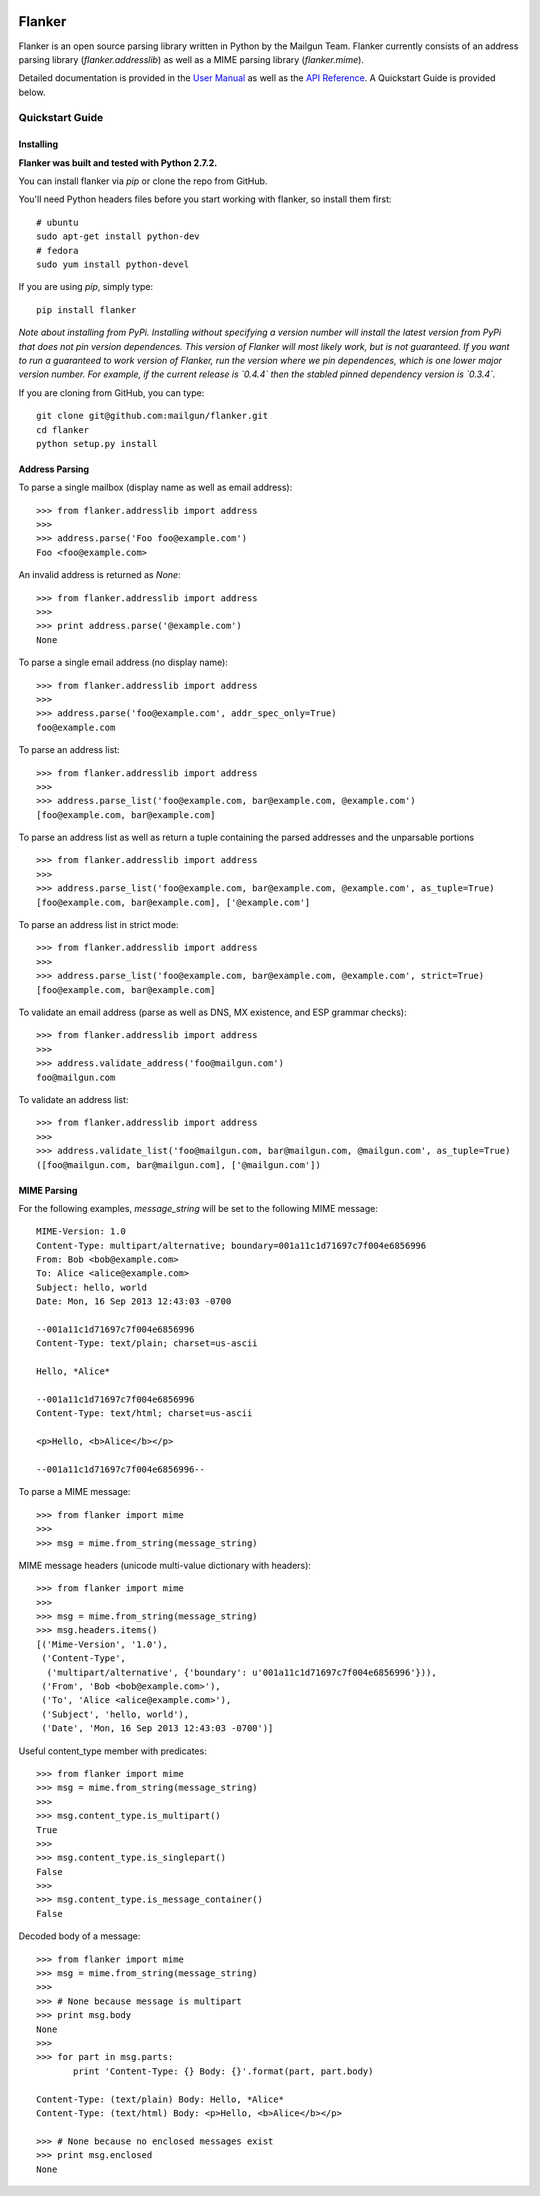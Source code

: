 .. image:: https://drone.io/github.com/mailgun/flanker/status.png

*******
Flanker
*******

Flanker is an open source parsing library written in Python by the Mailgun Team.
Flanker currently consists of an address parsing library (`flanker.addresslib`) as
well as a MIME parsing library (`flanker.mime`).

Detailed documentation is provided in the `User Manual <https://github.com/mailgun/flanker/blob/master/docs/User%20Manual.md>`_ as well as the
`API Reference <https://github.com/mailgun/flanker/blob/master/docs/API%20Reference.md>`_. A Quickstart Guide is provided below.

Quickstart Guide
################

Installing
**********

**Flanker was built and tested with Python 2.7.2.**

You can install flanker via `pip` or clone the repo from GitHub.

You'll need Python headers files before you start working with flanker, so install them first:

::

   # ubuntu 
   sudo apt-get install python-dev
   # fedora 
   sudo yum install python-devel

If you are using `pip`, simply type:


::

   pip install flanker

*Note about installing from PyPi. Installing without specifying a version number will
install the latest version from PyPi that does not pin version dependences. This version
of Flanker will most likely work, but is not guaranteed. If you want to run a guaranteed
to work version of Flanker, run the version where we pin dependences, which is one lower
major version number. For example, if the current release is `0.4.4` then the stabled
pinned dependency version is `0.3.4`.*

If you are cloning from GitHub, you can type:

::

   git clone git@github.com:mailgun/flanker.git
   cd flanker
   python setup.py install

Address Parsing
***************

To parse a single mailbox (display name as well as email address):

::

   >>> from flanker.addresslib import address
   >>>
   >>> address.parse('Foo foo@example.com')
   Foo <foo@example.com>

An invalid address is returned as `None`:

::

   >>> from flanker.addresslib import address
   >>>
   >>> print address.parse('@example.com')
   None

To parse a single email address (no display name):

::

   >>> from flanker.addresslib import address
   >>>
   >>> address.parse('foo@example.com', addr_spec_only=True)
   foo@example.com

To parse an address list:

::

   >>> from flanker.addresslib import address
   >>>
   >>> address.parse_list('foo@example.com, bar@example.com, @example.com')
   [foo@example.com, bar@example.com]

To parse an address list as well as return a tuple containing the parsed 
addresses and the unparsable portions

::

   >>> from flanker.addresslib import address
   >>>
   >>> address.parse_list('foo@example.com, bar@example.com, @example.com', as_tuple=True)
   [foo@example.com, bar@example.com], ['@example.com']

To parse an address list in strict mode:

::

   >>> from flanker.addresslib import address
   >>>
   >>> address.parse_list('foo@example.com, bar@example.com, @example.com', strict=True)
   [foo@example.com, bar@example.com]

To validate an email address (parse as well as DNS, MX existence, and ESP grammar checks):

::

   >>> from flanker.addresslib import address
   >>>
   >>> address.validate_address('foo@mailgun.com')
   foo@mailgun.com

To validate an address list:

::

   >>> from flanker.addresslib import address
   >>>
   >>> address.validate_list('foo@mailgun.com, bar@mailgun.com, @mailgun.com', as_tuple=True)
   ([foo@mailgun.com, bar@mailgun.com], ['@mailgun.com'])

MIME Parsing
************

For the following examples, `message_string` will be set to the following MIME message:

::

   MIME-Version: 1.0
   Content-Type: multipart/alternative; boundary=001a11c1d71697c7f004e6856996
   From: Bob <bob@example.com>
   To: Alice <alice@example.com>
   Subject: hello, world
   Date: Mon, 16 Sep 2013 12:43:03 -0700
   
   --001a11c1d71697c7f004e6856996
   Content-Type: text/plain; charset=us-ascii
   
   Hello, *Alice*
   
   --001a11c1d71697c7f004e6856996
   Content-Type: text/html; charset=us-ascii
   
   <p>Hello, <b>Alice</b></p>
   
   --001a11c1d71697c7f004e6856996--
   
To parse a MIME message:

::

   >>> from flanker import mime
   >>>
   >>> msg = mime.from_string(message_string)

MIME message headers (unicode multi-value dictionary with headers):

::

   >>> from flanker import mime
   >>>
   >>> msg = mime.from_string(message_string)
   >>> msg.headers.items()
   [('Mime-Version', '1.0'),
    ('Content-Type',
     ('multipart/alternative', {'boundary': u'001a11c1d71697c7f004e6856996'})),
    ('From', 'Bob <bob@example.com>'),
    ('To', 'Alice <alice@example.com>'),
    ('Subject', 'hello, world'),
    ('Date', 'Mon, 16 Sep 2013 12:43:03 -0700')]

Useful content_type member with predicates:

::

   >>> from flanker import mime
   >>> msg = mime.from_string(message_string)
   >>>
   >>> msg.content_type.is_multipart()
   True
   >>>
   >>> msg.content_type.is_singlepart()
   False
   >>>
   >>> msg.content_type.is_message_container()
   False 

Decoded body of a message:

::

   >>> from flanker import mime
   >>> msg = mime.from_string(message_string)
   >>>
   >>> # None because message is multipart
   >>> print msg.body
   None
   >>>
   >>> for part in msg.parts:
          print 'Content-Type: {} Body: {}'.format(part, part.body)

   Content-Type: (text/plain) Body: Hello, *Alice*
   Content-Type: (text/html) Body: <p>Hello, <b>Alice</b></p>

   >>> # None because no enclosed messages exist
   >>> print msg.enclosed
   None
